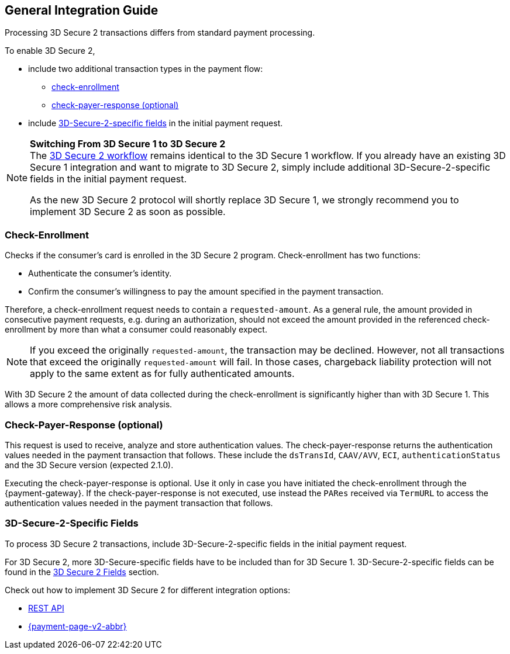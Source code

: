 [#3DS2_IntegrationGuide]
== General Integration Guide

Processing 3D Secure 2 transactions differs from standard payment processing. 

To enable 3D Secure 2,

- include two additional transaction types in the payment flow: 
    * <<3DS2_checkenrollment, check-enrollment>>
    * <<3DS2_checkpayer, check-payer-response (optional)>>
- include <<CreditCard_3DS2_Fields, 3D-Secure-2-specific fields>> in the initial payment request.

//-

[NOTE] 
====
*Switching From 3D Secure 1 to 3D Secure 2* +
The <<3DS2_Workflow, 3D Secure 2 workflow>> remains identical to the 3D Secure 1 workflow. If you already have an existing 3D Secure 1 integration and want to migrate to 3D Secure 2, simply include additional 3D-Secure-2-specific fields in the initial payment request.  +

As the new 3D Secure 2 protocol will shortly replace 3D Secure 1, we strongly recommend you to implement 3D Secure 2 as soon as possible.
====

[#3DS2_checkenrollment]
[discrete]
=== Check-Enrollment


Checks if the consumer's card is enrolled in the 3D Secure 2 program. Check-enrollment has two functions:

- Authenticate the consumer's identity.
- Confirm the consumer's willingness to pay the amount specified in the payment transaction.

//-

Therefore, a  check-enrollment request needs to contain a ``requested-amount``. As a general rule, the amount provided in consecutive payment requests, e.g. during an authorization, should not exceed the amount provided in the referenced check-enrollment by more than what a consumer could reasonably expect.

[NOTE]
====
If you exceed the originally ``requested-amount``, the transaction may be declined.
However, not all transactions that exceed the originally ``requested-amount`` will fail.
In those cases, chargeback liability protection will not apply to the same extent as for fully authenticated amounts.
==== 

With 3D Secure 2 the amount of data collected during the check-enrollment is significantly higher than with 3D Secure 1. This allows a more comprehensive risk analysis. 

[#3DS2_checkpayer]
[discrete]
=== Check-Payer-Response (optional)

This request is used to receive, analyze and store authentication values. The check-payer-response returns the authentication values needed in the payment transaction that follows. These include the ``dsTransId``, ``CAAV/AVV``, ``ECI``, ``authenticationStatus`` and the 3D Secure version (expected 2.1.0). +


Executing the check-payer-response is optional. Use it only in case you have initiated the check-enrollment through the {payment-gateway}. If the check-payer-response is not executed, use instead the ``PARes`` received via ``TermURL`` to access the authentication values needed in the payment transaction that follows.


[#3DS2_3DSecureFields]
[discrete]
=== 3D-Secure-2-Specific Fields

To process 3D Secure 2 transactions, include 3D-Secure-2-specific fields in the initial payment request. 

For 3D Secure 2, more 3D-Secure-specific fields have to be included than for 3D Secure 1.  3D-Secure-2-specific fields can be found in the <<CreditCard_3DS2_Fields, 3D Secure 2 Fields>> section. 

====
Check out how to implement 3D Secure 2 for different integration options:

- <<3DS2_IntegrationGuide_REST, REST API>>
- <<PPv2_CC_3DSecure, {payment-page-v2-abbr}>>

//-
====

//-
